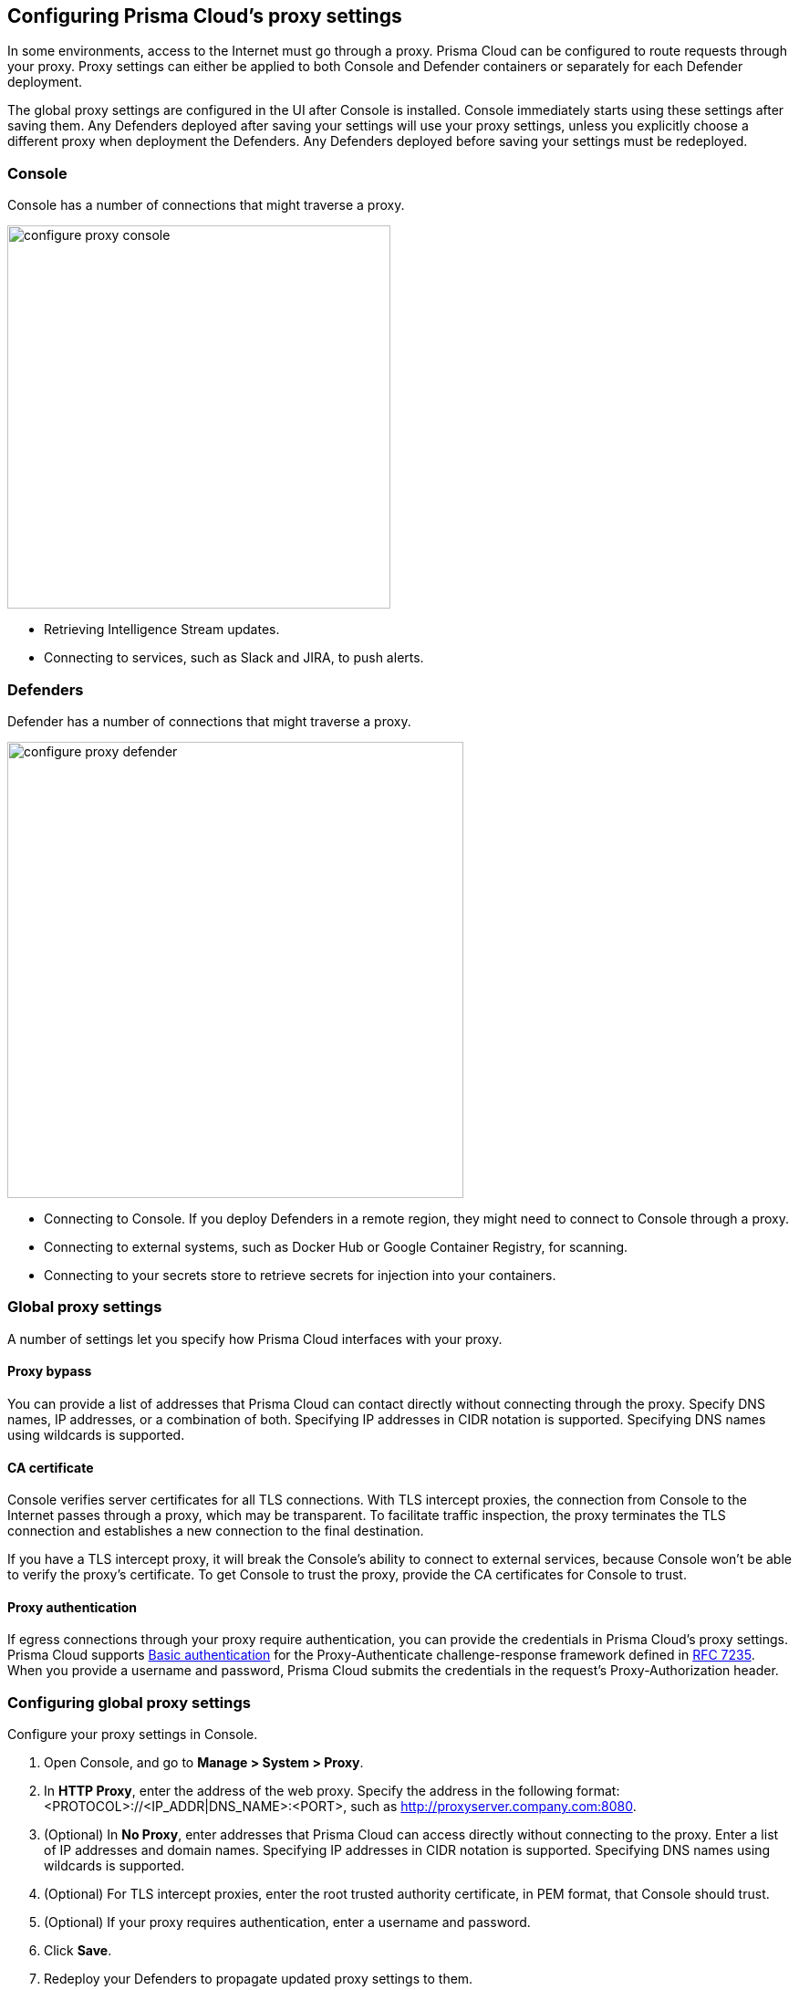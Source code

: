 == Configuring Prisma Cloud's proxy settings

In some environments, access to the Internet must go through a proxy.
Prisma Cloud can be configured to route requests through your proxy.
Proxy settings can either be applied to both Console and Defender containers or separately for each Defender deployment.

The global proxy settings are configured in the UI after Console is installed.
Console immediately starts using these settings after saving them.
Any Defenders deployed after saving your settings will use your proxy settings, unless you explicitly choose a different proxy when deployment the Defenders.
Any Defenders deployed before saving your settings must be redeployed.


[.section]
=== Console

Console has a number of connections that might traverse a proxy.

image::configure_proxy_console.png[width=420]

* Retrieving Intelligence Stream updates.
* Connecting to services, such as Slack and JIRA, to push alerts.


[.section]
=== Defenders

Defender has a number of connections that might traverse a proxy.

image::configure_proxy_defender.png[width=500]

* Connecting to Console.
If you deploy Defenders in a remote region, they might need to connect to Console through a proxy.
* Connecting to external systems, such as Docker Hub or Google Container Registry, for scanning.
* Connecting to your secrets store to retrieve secrets for injection into your containers.


=== Global proxy settings

A number of settings let you specify how Prisma Cloud interfaces with your proxy.


[.section]
==== Proxy bypass

You can provide a list of addresses that Prisma Cloud can contact directly without connecting through the proxy.
Specify DNS names, IP addresses, or a combination of both. 
Specifying IP addresses in CIDR notation is supported. Specifying DNS names using wildcards is supported. 

[.section]
==== CA certificate

Console verifies server certificates for all TLS connections.
With TLS intercept proxies, the connection from Console to the Internet passes through a proxy, which may be transparent.
To facilitate traffic inspection, the proxy terminates the TLS connection and establishes a new connection to the final destination.

If you have a TLS intercept proxy, it will break the Console's ability to connect to external services, because Console won't be able to verify the proxy's certificate.
To get Console to trust the proxy, provide the CA certificates for Console to trust.

[.section]
==== Proxy authentication

If egress connections through your proxy require authentication, you can provide the credentials in Prisma Cloud's proxy settings.
Prisma Cloud supports link:https://tools.ietf.org/html/rfc7617[Basic authentication] for the Proxy-Authenticate challenge-response framework defined in link:https://tools.ietf.org/html/rfc7235[RFC 7235].
When you provide a username and password, Prisma Cloud submits the credentials in the request's Proxy-Authorization header.


[.task]
=== Configuring global proxy settings

Configure your proxy settings in Console.

[.procedure]
. Open Console, and go to *Manage > System > Proxy*.

. In *HTTP Proxy*, enter the address of the web proxy.
Specify the address in the following format: <PROTOCOL>://<IP_ADDR|DNS_NAME>:<PORT>, such as http://proxyserver.company.com:8080.

. (Optional) In *No Proxy*, enter addresses that Prisma Cloud can access directly without connecting to the proxy.
Enter a list of IP addresses and domain names.
Specifying IP addresses in CIDR notation is supported. Specifying DNS names using wildcards is supported.

. (Optional) For TLS intercept proxies, enter the root trusted authority certificate, in PEM format, that Console should trust.

. (Optional) If your proxy requires authentication, enter a username and password.

. Click *Save*.

. Redeploy your Defenders to propagate updated proxy settings to them.
+
Console does not need to be restarted.
After proxy settings are saved, Console automatically uses the settings the next time it establishes a connection.
+
Any newly deployed Defenders will use your proxy settings.
+
Any already deployed Defenders must be redeployed.
For single Container Defenders, uninstall then reinstall.
For Defender DaemonSets, regenerate the DaemonSet YAML, then redeploy.

  $ kubectl apply -f defender.yaml
  
  
[.task]
=== Configuring per-deployment proxy settings

Prisma Cloud supports setting custom proxy settings for each Defender deployment. This way you can set multiple proxies for Defenders which are deployed in different environments. 

[.procedure]
. Open Console, and go to *Manage > Defenders > Deploy*.

. Choose your preferred deployment method.

. Click on *Specify a proxy for the defender (optional)* and enter your proxy details.
